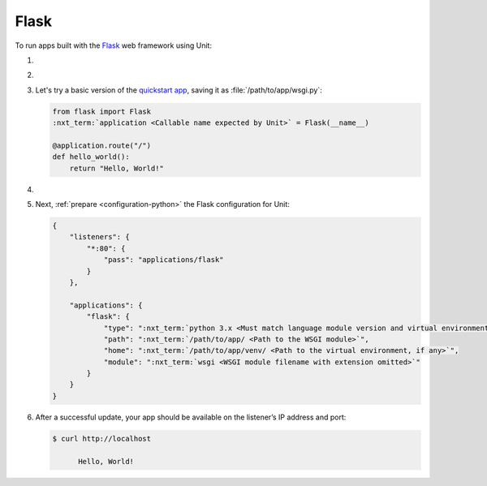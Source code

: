 .. |app| replace:: Flask
.. |mod| replace:: Python 3
.. |app-pip-package| replace:: Flask
.. |app-pip-link| replace:: PIP package
.. _app-pip-link: https://flask.palletsprojects.com/en/1.1.x/installation/#install-flask

#####
Flask
#####

To run apps built with the `Flask
<https://flask.palletsprojects.com/en/1.1.x/>`_ web framework using Unit:

#. .. include:: ../include/howto_install_unit.rst

#. .. include:: ../include/howto_install_venv.rst

#. Let's try a basic version of the `quickstart app
   <https://flask.palletsprojects.com/en/1.1.x/quickstart/>`_,
   saving it as :file:`/path/to/app/wsgi.py`:

   .. code-block:: python

      from flask import Flask
      :nxt_term:`application <Callable name expected by Unit>` = Flask(__name__)

      @application.route("/")
      def hello_world():
          return "Hello, World!"

#. .. include:: ../include/howto_change_ownership.rst

#. Next, :ref:`prepare <configuration-python>` the |app| configuration for
   Unit:

   .. code-block:: json

      {
          "listeners": {
              "*:80": {
                  "pass": "applications/flask"
              }
          },

          "applications": {
              "flask": {
                  "type": ":nxt_term:`python 3.x <Must match language module version and virtual environment version>`",
                  "path": ":nxt_term:`/path/to/app/ <Path to the WSGI module>`",
                  "home": ":nxt_term:`/path/to/app/venv/ <Path to the virtual environment, if any>`",
                  "module": ":nxt_term:`wsgi <WSGI module filename with extension omitted>`"
              }
          }
      }

#. .. include:: ../include/howto_upload_config.rst

   After a successful update, your app should be available on the listener’s IP
   address and port:

   .. code-block:: console

      $ curl http://localhost

            Hello, World!
